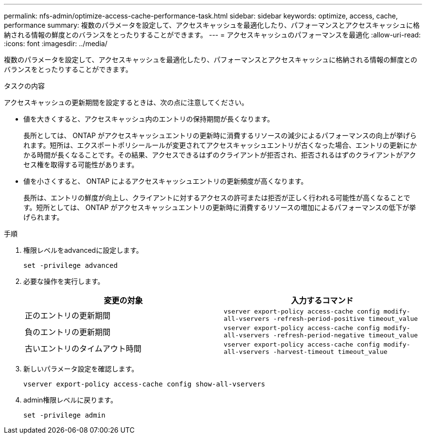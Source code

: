 ---
permalink: nfs-admin/optimize-access-cache-performance-task.html 
sidebar: sidebar 
keywords: optimize, access, cache, performance 
summary: 複数のパラメータを設定して、アクセスキャッシュを最適化したり、パフォーマンスとアクセスキャッシュに格納される情報の鮮度とのバランスをとったりすることができます。 
---
= アクセスキャッシュのパフォーマンスを最適化
:allow-uri-read: 
:icons: font
:imagesdir: ../media/


[role="lead"]
複数のパラメータを設定して、アクセスキャッシュを最適化したり、パフォーマンスとアクセスキャッシュに格納される情報の鮮度とのバランスをとったりすることができます。

.タスクの内容
アクセスキャッシュの更新期間を設定するときは、次の点に注意してください。

* 値を大きくすると、アクセスキャッシュ内のエントリの保持期間が長くなります。
+
長所としては、 ONTAP がアクセスキャッシュエントリの更新時に消費するリソースの減少によるパフォーマンスの向上が挙げられます。短所は、エクスポートポリシールールが変更されてアクセスキャッシュエントリが古くなった場合、エントリの更新にかかる時間が長くなることです。その結果、アクセスできるはずのクライアントが拒否され、拒否されるはずのクライアントがアクセス権を取得する可能性があります。

* 値を小さくすると、 ONTAP によるアクセスキャッシュエントリの更新頻度が高くなります。
+
長所は、エントリの鮮度が向上し、クライアントに対するアクセスの許可または拒否が正しく行われる可能性が高くなることです。短所としては、 ONTAP がアクセスキャッシュエントリの更新時に消費するリソースの増加によるパフォーマンスの低下が挙げられます。



.手順
. 権限レベルをadvancedに設定します。
+
`set -privilege advanced`

. 必要な操作を実行します。
+
[cols="2*"]
|===
| 変更の対象 | 入力するコマンド 


 a| 
正のエントリの更新期間
 a| 
`vserver export-policy access-cache config modify-all-vservers -refresh-period-positive timeout_value`



 a| 
負のエントリの更新期間
 a| 
`vserver export-policy access-cache config modify-all-vservers -refresh-period-negative timeout_value`



 a| 
古いエントリのタイムアウト時間
 a| 
`vserver export-policy access-cache config modify-all-vservers -harvest-timeout timeout_value`

|===
. 新しいパラメータ設定を確認します。
+
`vserver export-policy access-cache config show-all-vservers`

. admin権限レベルに戻ります。
+
`set -privilege admin`


